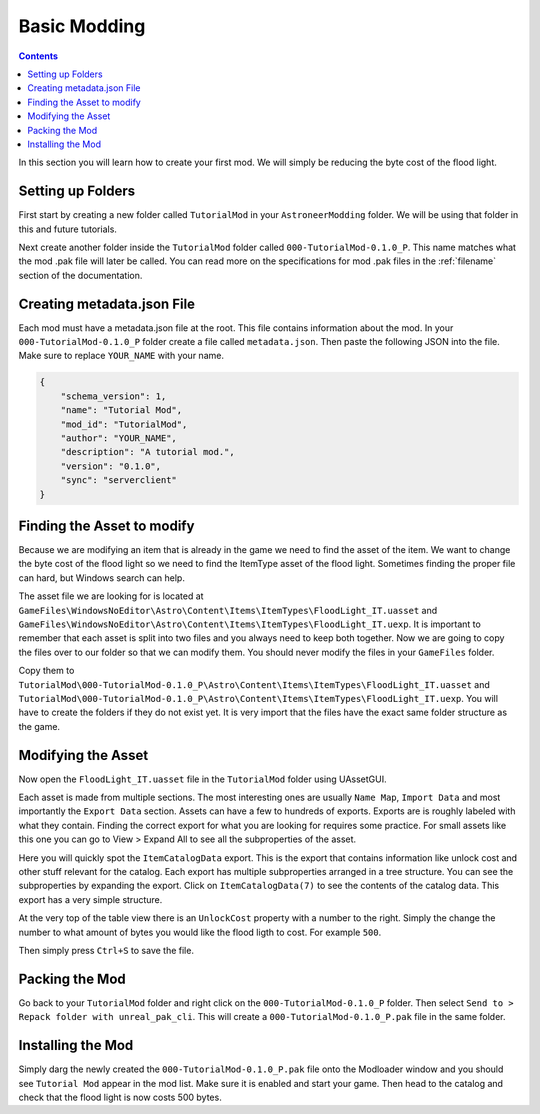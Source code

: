Basic Modding
=============

.. contents:: Contents
    :depth: 3

In this section you will learn how to create your first mod. We will simply be reducing the byte
cost of the flood light.

Setting up Folders
------------------

First start by creating a new folder called ``TutorialMod`` in your ``AstroneerModding`` folder.
We will be using that folder in this and future tutorials.

Next create another folder inside the ``TutorialMod`` folder called ``000-TutorialMod-0.1.0_P``.
This name matches what the mod .pak file will later be called. You can read more on the
specifications for mod .pak files in the :ref:`filename` section of the documentation.

Creating metadata.json File
---------------------------

Each mod must have a metadata.json file at the root. This file contains information about the mod.
In your ``000-TutorialMod-0.1.0_P`` folder create a file called ``metadata.json``. Then paste the
following JSON into the file. Make sure to replace ``YOUR_NAME`` with your name.

.. code-block:: JSON

    {
        "schema_version": 1,
        "name": "Tutorial Mod",
        "mod_id": "TutorialMod",
        "author": "YOUR_NAME",
        "description": "A tutorial mod.",
        "version": "0.1.0",
        "sync": "serverclient"
    }

Finding the Asset to modify
---------------------------

Because we are modifying an item that is already in the game we need to find the asset of the item.
We want to change the byte cost of the flood light so we need to find the ItemType asset of the
flood light. Sometimes finding the proper file can hard, but Windows search can help.

The asset file we are looking for is located at 
``GameFiles\WindowsNoEditor\Astro\Content\Items\ItemTypes\FloodLight_IT.uasset`` and
``GameFiles\WindowsNoEditor\Astro\Content\Items\ItemTypes\FloodLight_IT.uexp``.
It is important to remember that each asset is split into two files and you always need to keep
both together. Now we are going to copy the files over to our folder so that we can modify them.
You should never modify the files in your ``GameFiles`` folder.

Copy them to
``TutorialMod\000-TutorialMod-0.1.0_P\Astro\Content\Items\ItemTypes\FloodLight_IT.uasset`` and
``TutorialMod\000-TutorialMod-0.1.0_P\Astro\Content\Items\ItemTypes\FloodLight_IT.uexp``.
You will have to create the folders if they do not exist yet. It is very import that the files have
the exact same folder structure as the game.

Modifying the Asset
-------------------

Now open the ``FloodLight_IT.uasset`` file in the ``TutorialMod`` folder using UAssetGUI.

Each asset is made from multiple sections. The most interesting ones are usually ``Name Map``,
``Import Data`` and most importantly the ``Export Data`` section. Assets can have a few to hundreds
of exports. Exports are is roughly labeled with what they contain. Finding the correct export for
what you are looking for requires some practice. For small assets like this one you can go to
View > Expand All to see all the subproperties of the asset.

Here you will quickly spot the ``ItemCatalogData`` export. This is the export that contains
information like unlock cost and other stuff relevant for the catalog. Each export has multiple
subproperties arranged in a tree structure. You can see the subproperties by expanding the export.
Click on ``ItemCatalogData(7)`` to see the contents of the catalog data. This export has a very simple
structure.

At the very top of the table view there is an ``UnlockCost`` property with a number to the right.
Simply the change the number to what amount of bytes you would like the flood ligth to cost. For
example ``500``.

Then simply press ``Ctrl+S`` to save the file.

Packing the Mod
---------------

Go back to your ``TutorialMod`` folder and right click on the ``000-TutorialMod-0.1.0_P`` folder.
Then select ``Send to > Repack folder with unreal_pak_cli``. This will create a
``000-TutorialMod-0.1.0_P.pak`` file in the same folder.

Installing the Mod
------------------

Simply darg the newly created the ``000-TutorialMod-0.1.0_P.pak`` file onto the Modloader window and
you should see ``Tutorial Mod`` appear in the mod list. Make sure it is enabled and start your
game. Then head to the catalog and check that the flood light is now costs 500 bytes.